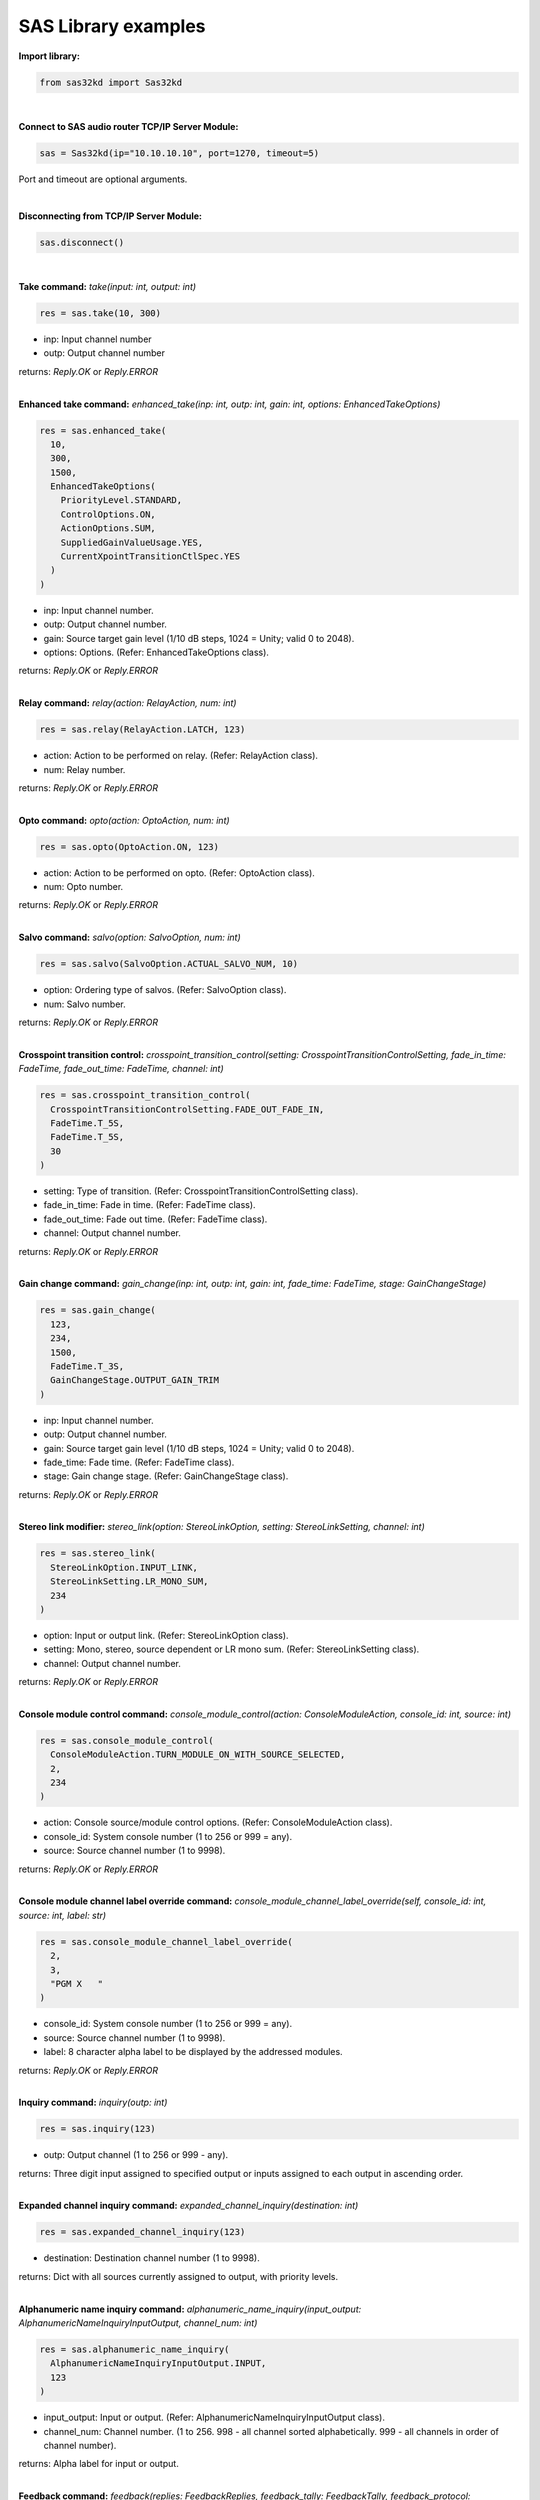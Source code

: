 SAS Library examples
--------------------

**Import library:**

.. code-block:: python

  from sas32kd import Sas32kd

|

**Connect to SAS audio router TCP/IP Server Module:**

.. code-block:: python

   sas = Sas32kd(ip="10.10.10.10", port=1270, timeout=5)

Port and timeout are optional arguments.

|


**Disconnecting from TCP/IP Server Module:**

.. code-block:: python

   sas.disconnect()

|

**Take command:**
*take(input: int, output: int)*

.. code-block:: python

   res = sas.take(10, 300)

- inp: Input channel number
- outp: Output channel number

| returns: *Reply.OK* or *Reply.ERROR*
|

**Enhanced take command:**
*enhanced_take(inp: int, outp: int, gain: int, options: EnhancedTakeOptions)*

.. code-block:: python

   res = sas.enhanced_take(
     10,
     300,
     1500,
     EnhancedTakeOptions(
       PriorityLevel.STANDARD,
       ControlOptions.ON,
       ActionOptions.SUM,
       SuppliedGainValueUsage.YES,
       CurrentXpointTransitionCtlSpec.YES
     )
   )

- inp: Input channel number.
- outp: Output channel number.
- gain: Source target gain level (1/10 dB steps, 1024 = Unity; valid 0 to 2048).
- options: Options. (Refer: EnhancedTakeOptions class).

| returns: *Reply.OK* or *Reply.ERROR*
|

**Relay command:**
*relay(action: RelayAction, num: int)*

.. code-block:: python

   res = sas.relay(RelayAction.LATCH, 123)

- action: Action to be performed on relay. (Refer: RelayAction class).
- num: Relay number.

| returns: *Reply.OK* or *Reply.ERROR*
|

**Opto command:**
*opto(action: OptoAction, num: int)*

.. code-block:: python

   res = sas.opto(OptoAction.ON, 123)

- action: Action to be performed on opto. (Refer: OptoAction class).
- num: Opto number.

| returns: *Reply.OK* or *Reply.ERROR*
|

**Salvo command:**
*salvo(option: SalvoOption, num: int)*

.. code-block:: python

   res = sas.salvo(SalvoOption.ACTUAL_SALVO_NUM, 10)

- option: Ordering type of salvos. (Refer: SalvoOption class).
- num: Salvo number.

| returns: *Reply.OK* or *Reply.ERROR*
|

**Crosspoint transition control:**
*crosspoint_transition_control(setting: CrosspointTransitionControlSetting, fade_in_time: FadeTime, fade_out_time: FadeTime, channel: int)*

.. code-block:: python

   res = sas.crosspoint_transition_control(
     CrosspointTransitionControlSetting.FADE_OUT_FADE_IN,
     FadeTime.T_5S,
     FadeTime.T_5S,
     30
   )

- setting: Type of transition. (Refer: CrosspointTransitionControlSetting class).
- fade_in_time: Fade in time. (Refer: FadeTime class).
- fade_out_time: Fade out time. (Refer: FadeTime class).
- channel: Output channel number.

| returns: *Reply.OK* or *Reply.ERROR*
|

**Gain change command:**
*gain_change(inp: int, outp: int, gain: int, fade_time: FadeTime, stage: GainChangeStage)*

.. code-block:: python

   res = sas.gain_change(
     123,
     234,
     1500,
     FadeTime.T_3S,
     GainChangeStage.OUTPUT_GAIN_TRIM
   )

- inp: Input channel number.
- outp: Output channel number.
- gain: Source target gain level (1/10 dB steps, 1024 = Unity; valid 0 to 2048).
- fade_time: Fade time. (Refer: FadeTime class).
- stage: Gain change stage. (Refer: GainChangeStage class).

| returns: *Reply.OK* or *Reply.ERROR*
|

**Stereo link modifier:**
*stereo_link(option: StereoLinkOption, setting: StereoLinkSetting, channel: int)*

.. code-block:: python

   res = sas.stereo_link(
     StereoLinkOption.INPUT_LINK,
     StereoLinkSetting.LR_MONO_SUM,
     234
   )

- option: Input or output link. (Refer: StereoLinkOption class).
- setting: Mono, stereo, source dependent or LR mono sum. (Refer: StereoLinkSetting class).
- channel: Output channel number.

| returns: *Reply.OK* or *Reply.ERROR*
|

**Console module control command:**
*console_module_control(action: ConsoleModuleAction, console_id: int, source: int)*

.. code-block:: python

   res = sas.console_module_control(
     ConsoleModuleAction.TURN_MODULE_ON_WITH_SOURCE_SELECTED,
     2,
     234
   )

- action: Console source/module control options. (Refer: ConsoleModuleAction class).
- console_id: System console number (1 to 256 or 999 = any).
- source: Source channel number (1 to 9998).

| returns: *Reply.OK* or *Reply.ERROR*
|

**Console module channel label override command:**
*console_module_channel_label_override(self, console_id: int, source: int, label: str)*

.. code-block:: python

   res = sas.console_module_channel_label_override(
     2,
     3,
     "PGM X   "
   )

- console_id: System console number (1 to 256 or 999 = any).
- source: Source channel number (1 to 9998).
- label: 8 character alpha label to be displayed by the addressed modules.

| returns: *Reply.OK* or *Reply.ERROR*
|

**Inquiry command:**
*inquiry(outp: int)*

.. code-block:: python

   res = sas.inquiry(123)

- outp: Output channel (1 to 256 or 999 - any).

| returns: Three digit input assigned to specified output or inputs assigned to each output in ascending order.
|

**Expanded channel inquiry command:**
*expanded_channel_inquiry(destination: int)*

.. code-block:: python

   res = sas.expanded_channel_inquiry(123)

- destination: Destination channel number (1 to 9998).

| returns: Dict with all sources currently assigned to output, with priority levels.
|

**Alphanumeric name inquiry command:**
*alphanumeric_name_inquiry(input_output: AlphanumericNameInquiryInputOutput, channel_num: int)*

.. code-block:: python

   res = sas.alphanumeric_name_inquiry(
     AlphanumericNameInquiryInputOutput.INPUT,
     123
   )

- input_output: Input or output. (Refer: AlphanumericNameInquiryInputOutput class).
- channel_num: Channel number. (1 to 256. 998 - all channel sorted alphabetically. 999 - all channels in order of channel number).

| returns: Alpha label for input or output.
|

**Feedback command:**
*feedback(replies: FeedbackReplies, feedback_tally: FeedbackTally, feedback_protocol: FeedbackProtocol)*

.. code-block:: python

  res = sas.feedback(
    FeedbackReplies.ENABLED,
    FeedbackTally.NUMERICAL_TALLY_AND_ALPHA_CHANGE_NOTIFICATION,
    FeedbackProtocol.THREE_DIGIT_ASCII_STYLE_XPOINT_TALLY
  )

- replies: Enable or disable replies. (Refer: FeedbackReplies class).
- feedback_tally: Feedback tally variants. (Refer: FeedbackTally class).
- feedback_protocol: Feedback protocol variants. (Refer: FeedbackProtocol class).

| returns: *Reply.OK* or *Reply.ERROR*.
|
